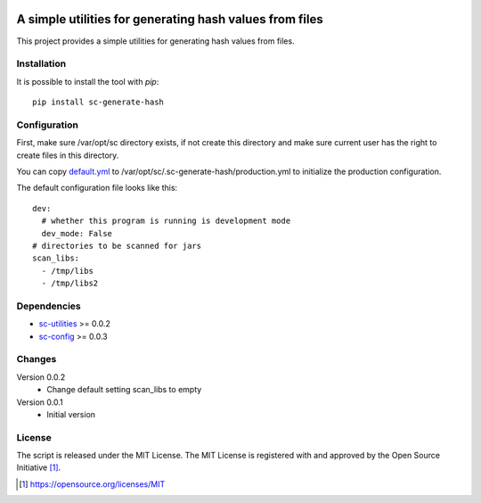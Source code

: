 .. image:: https://badge.fury.io/py/sc-generate-hash.svg
    :target: https://badge.fury.io/py/sc-generate-hash
.. image:: https://img.shields.io/pypi/pyversions/sc-generate-hash
    :alt: PyPI - Python Version

A simple utilities for generating hash values from files
========================================================

This project provides a simple utilities for generating hash values from files.


Installation
------------

It is possible to install the tool with `pip`::

    pip install sc-generate-hash

Configuration
-------------

First, make sure /var/opt/sc directory exists, if not create this directory and make sure current user has the right
to create files in this directory.

You can copy `default.yml <https://github.com/Scott-Lau/sc-generate-hash/blob/master/sc_hash/tests/sample_config/default.yml>`_
to /var/opt/sc/.sc-generate-hash/production.yml to initialize the production configuration.

The default configuration file looks like this::

    dev:
      # whether this program is running is development mode
      dev_mode: False
    # directories to be scanned for jars
    scan_libs:
      - /tmp/libs
      - /tmp/libs2


Dependencies
------------

* `sc-utilities <https://github.com/Scott-Lau/sc-utilities>`_ >= 0.0.2
* `sc-config <https://github.com/Scott-Lau/sc-config>`_ >= 0.0.3

Changes
-------

Version 0.0.2
    * Change default setting scan_libs to empty

Version 0.0.1
    * Initial version

License
-------

The script is released under the MIT License.  The MIT License is registered
with and approved by the Open Source Initiative [1]_.

.. [1] https://opensource.org/licenses/MIT
